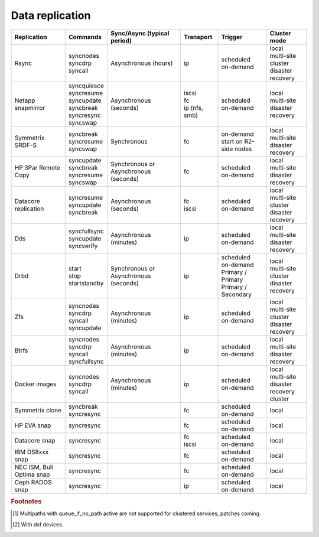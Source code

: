 Data replication
================

.. rst-class:: fullwidth

+----------------+----------------+--------------+-----------------+-------------+-----------------+
| Replication    | Commands       | Sync/Async   |Transport        | Trigger     | Cluster mode    |
|                |                | (typical     |                 |             |                 |
|                |                | period)      |                 |             |                 |
+================+================+==============+=================+=============+=================+
| Rsync          | | syncnodes    | Asynchronous | | ip            | | scheduled | | local         |
|                | | syncdrp      | (hours)      |                 | | on-demand | | multi-site    |
|                | | syncall      |              |                 |             | | cluster       |
|                |                |              |                 |             | | disaster      |
|                |                |              |                 |             |   recovery      |
+----------------+----------------+--------------+-----------------+-------------+-----------------+
| Netapp         | | syncquiesce  | Asynchronous | | iscsi         | | scheduled | | local         |
| snapmirror     | | syncresume   | (seconds)    | | fc            | | on-demand | | multi-site    |
|                | | syncupdate   |              | | ip (nfs, smb) |             |                 |
|                | | syncbreak    |              |                 |             | | disaster      |
|                | | syncresync   |              |                 |             |   recovery      |
|                | | syncswap     |              |                 |             |                 |
+----------------+----------------+--------------+-----------------+-------------+-----------------+
| Symmetrix      | | syncbreak    | Synchronous  | | fc            | | on-demand | | local         |
| SRDF-S         | | syncresume   |              |                 | | start on  | | multi-site    |
|                | | syncswap     |              |                 |   R2-side   |                 |
|                |                |              |                 |   nodes     | | disaster      |
|                |                |              |                 |             |   recovery      |
|                |                |              |                 |             |                 |
+----------------+----------------+--------------+-----------------+-------------+-----------------+
| HP 3Par        | | syncupdate   | Synchronous  | | fc            | | scheduled | | local         |
| Remote Copy    | | syncbreak    | or           |                 | | on-demand | | multi-site    |
|                | | syncresume   | Asynchronous |                 |             |                 |
|                | | syncswap     | (seconds)    |                 |             | | disaster      |
|                |                |              |                 |             |   recovery      |
+----------------+----------------+--------------+-----------------+-------------+-----------------+
| Datacore       | | syncresume   | Asynchronous | | fc            | | scheduled | | local         |
| replication    | | syncupdate   | (seconds)    | | iscsi         | | on-demand | | multi-site    |
|                | | syncbreak    |              |                 |             | | cluster       |
|                |                |              |                 |             | | disaster      |
|                |                |              |                 |             |   recovery      |
+----------------+----------------+--------------+-----------------+-------------+-----------------+
| Dds            | | syncfullsync | Asynchronous | | ip            | | scheduled | | local         |
|                | | syncupdate   | (minutes)    |                 | | on-demand | | multi-site    |
|                | | syncverify   |              |                 |             |                 |
|                |                |              |                 |             | | disaster      |
|                |                |              |                 |             |   recovery      |
+----------------+----------------+--------------+-----------------+-------------+-----------------+
| Drbd           | | start        | Synchronous  | | ip            | | scheduled | | local         |
|                | | stop         | or           |                 | | on-demand | | multi-site    |
|                | | startstandby | Asynchronous |                 | | Primary / | | cluster       |
|                |                | (seconds)    |                 |   Primary   | | disaster      |
|                |                |              |                 | | Primary / |   recovery      |
|                |                |              |                 |   Secondary |                 |
+----------------+----------------+--------------+-----------------+-------------+-----------------+
| Zfs            | | syncnodes    | Asynchronous | | ip            | | scheduled | | local         |
|                | | syncdrp      | (minutes)    |                 | | on-demand | | multi-site    |
|                | | syncall      |              |                 |             | | cluster       |
|                | | syncupdate   |              |                 |             | | disaster      |
|                |                |              |                 |             |   recovery      |
+----------------+----------------+--------------+-----------------+-------------+-----------------+
| Btrfs          | | syncnodes    | Asynchronous | | ip            | | scheduled | | local         |
|                | | syncdrp      | (minutes)    |                 | | on-demand | | multi-site    |
|                | | syncall      |              |                 |             | | disaster      |
|                | | syncfullsync |              |                 |             |   recovery      |
|                |                |              |                 |             |                 |
+----------------+----------------+--------------+-----------------+-------------+-----------------+
| Docker images  | | syncnodes    | Asynchronous | | ip            | | scheduled | | local         |
|                | | syncdrp      | (minutes)    |                 | | on-demand | | multi-site    |
|                | | syncall      |              |                 |             | | disaster      |
|                |                |              |                 |             |   recovery      |
|                |                |              |                 |             | | cluster       |
+----------------+----------------+--------------+-----------------+-------------+-----------------+
| Symmetrix      | | syncbreak    |              | | fc            | | scheduled | | local         |
| clone          | | syncresync   |              |                 | | on-demand |                 |
|                |                |              |                 |             |                 |
+----------------+----------------+--------------+-----------------+-------------+-----------------+
| HP EVA snap    | | syncresync   |              | | fc            | | scheduled | | local         |
|                |                |              |                 | | on-demand |                 |
+----------------+----------------+--------------+-----------------+-------------+-----------------+
| Datacore snap  | | syncresync   |              | | fc            | | scheduled | | local         |
|                |                |              | | iscsi         | | on-demand |                 |
|                |                |              |                 |             |                 |
|                |                |              |                 |             |                 |
|                |                |              |                 |             |                 |
+----------------+----------------+--------------+-----------------+-------------+-----------------+
| IBM DS8xxx     | | syncresync   |              | | fc            | | scheduled | | local         |
| snap           |                |              |                 | | on-demand |                 |
|                |                |              |                 |             |                 |
|                |                |              |                 |             |                 |
|                |                |              |                 |             |                 |
+----------------+----------------+--------------+-----------------+-------------+-----------------+
| NEC ISM, Bull  | | syncresync   |              | | fc            | | scheduled | | local         |
| Optima snap    |                |              |                 | | on-demand |                 |
|                |                |              |                 |             |                 |
|                |                |              |                 |             |                 |
|                |                |              |                 |             |                 |
+----------------+----------------+--------------+-----------------+-------------+-----------------+
| Ceph RADOS     | | syncresync   |              | | ip            | | scheduled | | local         |
| snap           |                |              |                 | | on-demand |                 |
|                |                |              |                 |             |                 |
|                |                |              |                 |             |                 |
|                |                |              |                 |             |                 |
+----------------+----------------+--------------+-----------------+-------------+-----------------+

.. rubric:: Footnotes

.. [#f1] Multipaths with queue_if_no_path active are not supported for clustered services, patches coming.
.. [#f2] With dsf devices.


